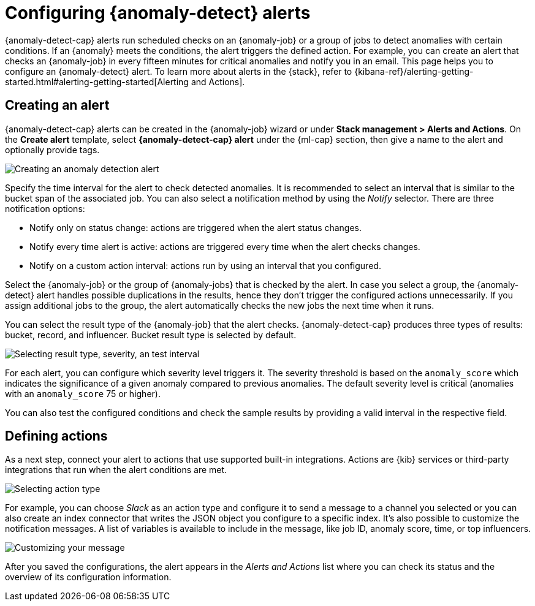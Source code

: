 [role="xpack"]
[[ml-configuring-alerts]]
= Configuring {anomaly-detect} alerts

{anomaly-detect-cap} alerts run scheduled checks on an {anomaly-job} or a group 
of jobs to detect anomalies with certain conditions. If an {anomaly} meets the 
conditions, the alert triggers the defined action. For example, you can create 
an alert that checks an {anomaly-job} in every fifteen minutes for critical 
anomalies and notify you in an email. This page helps you to configure an 
{anomaly-detect} alert. To learn more about alerts in the {stack}, refer to 
{kibana-ref}/alerting-getting-started.html#alerting-getting-started[Alerting and Actions].


[[creating-anomaly-alerts]]
== Creating an alert

{anomaly-detect-cap} alerts can be created in the {anomaly-job} wizard or under 
**Stack management > Alerts and Actions**. On the *Create alert* template, 
select *{anomaly-detect-cap} alert* under the {ml-cap} section, then give a name 
to the alert and optionally provide tags.

[role="screenshot"]
image::images/ml-anomaly-alert-type.jpg["Creating an anomaly detection alert"]

Specify the time interval for the alert to check detected anomalies. It is 
recommended to select an interval that is similar to the bucket span of the 
associated job. You can also select a notification method by using the _Notify_ 
selector. There are three notification options:

* Notify only on status change: actions are triggered when the alert status 
  changes.
* Notify every time alert is active: actions are triggered every time when the 
  alert checks changes.
* Notify on a custom action interval: actions run by using an interval that you 
  configured.
  
Select the {anomaly-job} or the group of {anomaly-jobs} that is checked by the 
alert. In case you select a group, the {anomaly-detect} alert handles possible 
duplications in the results, hence they don't trigger the configured actions 
unnecessarily. If you assign additional jobs to the group, the alert 
automatically checks the new jobs the next time when it runs.

You can select the result type of the {anomaly-job} that the alert checks. 
{anomaly-detect-cap} produces three types of results: bucket, record, and 
influencer. Bucket result type is selected by default.

[role="screenshot"]
image::images/ml-anomaly-alert-severity.jpg["Selecting result type, severity, an test interval"]

For each alert, you can configure which severity level triggers it. The severity 
threshold is based on the `anomaly_score` which indicates the significance of a 
given anomaly compared to previous anomalies. The default severity level is 
critical (anomalies with an `anomaly_score` 75 or higher).

You can also test the configured conditions and check the sample results by 
providing a valid interval in the respective field.


[[defining-actions]]
== Defining actions

As a next step, connect your alert to actions that use supported built-in 
integrations. Actions are {kib} services or third-party integrations that run 
when the alert conditions are met.

[role="screenshot"]
image::images/ml-anomaly-alert-actions.jpg["Selecting action type"]

For example, you can choose _Slack_ as an action type and configure it to send a 
message to a channel you selected or you can also create an index connector that 
writes the JSON object you configure to a specific index. It's also possible to 
customize the notification messages. A list of variables is available to include 
in the message, like job ID, anomaly score, time, or top influencers.

[role="screenshot"]
image::images/ml-anomaly-alert-messages.jpg["Customizing your message"]

After you saved the configurations, the alert appears in the _Alerts and 
Actions_ list where you can check its status and the overview of its 
configuration information.